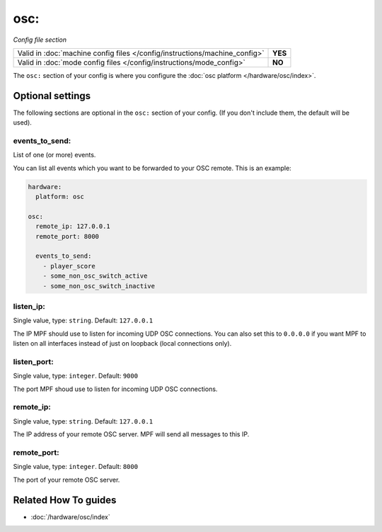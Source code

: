 osc:
====

*Config file section*

+----------------------------------------------------------------------------+---------+
| Valid in :doc:`machine config files </config/instructions/machine_config>` | **YES** |
+----------------------------------------------------------------------------+---------+
| Valid in :doc:`mode config files </config/instructions/mode_config>`       | **NO**  |
+----------------------------------------------------------------------------+---------+

.. overview

The ``osc:`` section of your config is where you configure the
:doc:`osc platform </hardware/osc/index>`.

.. config


Optional settings
-----------------

The following sections are optional in the ``osc:`` section of your config. (If you don't include them, the default will be used).

events_to_send:
~~~~~~~~~~~~~~~
List of one (or more) events.

You can list all events which you want to be forwarded to your OSC remote.
This is an example:

.. code-block:: mpf-config

   hardware:
     platform: osc

   osc:
     remote_ip: 127.0.0.1
     remote_port: 8000

     events_to_send:
       - player_score
       - some_non_osc_switch_active
       - some_non_osc_switch_inactive

listen_ip:
~~~~~~~~~~
Single value, type: ``string``. Default: ``127.0.0.1``

The IP MPF should use to listen for incoming UDP OSC connections.
You can also set this to ``0.0.0.0`` if you want MPF to listen on all
interfaces instead of just on loopback (local connections only).

listen_port:
~~~~~~~~~~~~
Single value, type: ``integer``. Default: ``9000``

The port MPF shoud use to listen for incoming UDP OSC connections.

remote_ip:
~~~~~~~~~~
Single value, type: ``string``. Default: ``127.0.0.1``

The IP address of your remote OSC server.
MPF will send all messages to this IP.

remote_port:
~~~~~~~~~~~~
Single value, type: ``integer``. Default: ``8000``

The port of your remote OSC server.


Related How To guides
---------------------

* :doc:`/hardware/osc/index`
